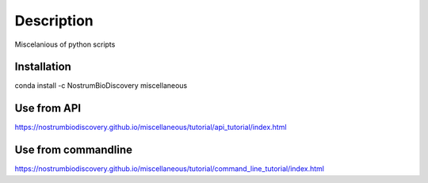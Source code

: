 Description
===============

.. image:: https://travis-ci.com/NostrumBioDiscovery/miscellaneous.svg?branch=master
       :target: https://travis-ci.com/NostrumBioDiscovery/miscellaneous

.. image:: https://anaconda.org/nostrumbiodiscovery/miscellaneous/badges/version.svg
       :target: https://anaconda.org/nostrumbiodiscovery/miscellaneous

.. image:: https://badge.fury.io/py/miscellaneous.svg
       :target: https://badge.fury.io/py/miscellaneous

.. image:: https://codecov.io/gh/NostrumBioDiscovery/miscellaneous/branch/master/graph/badge.svg
       :target: https://badge.fury.io/py/miscellaneous

Miscelanious of python scripts

Installation
---------------

conda install -c NostrumBioDiscovery miscellaneous


Use from API
--------------------

https://nostrumbiodiscovery.github.io/miscellaneous/tutorial/api_tutorial/index.html

Use from commandline
-------------------------

https://nostrumbiodiscovery.github.io/miscellaneous/tutorial/command_line_tutorial/index.html

